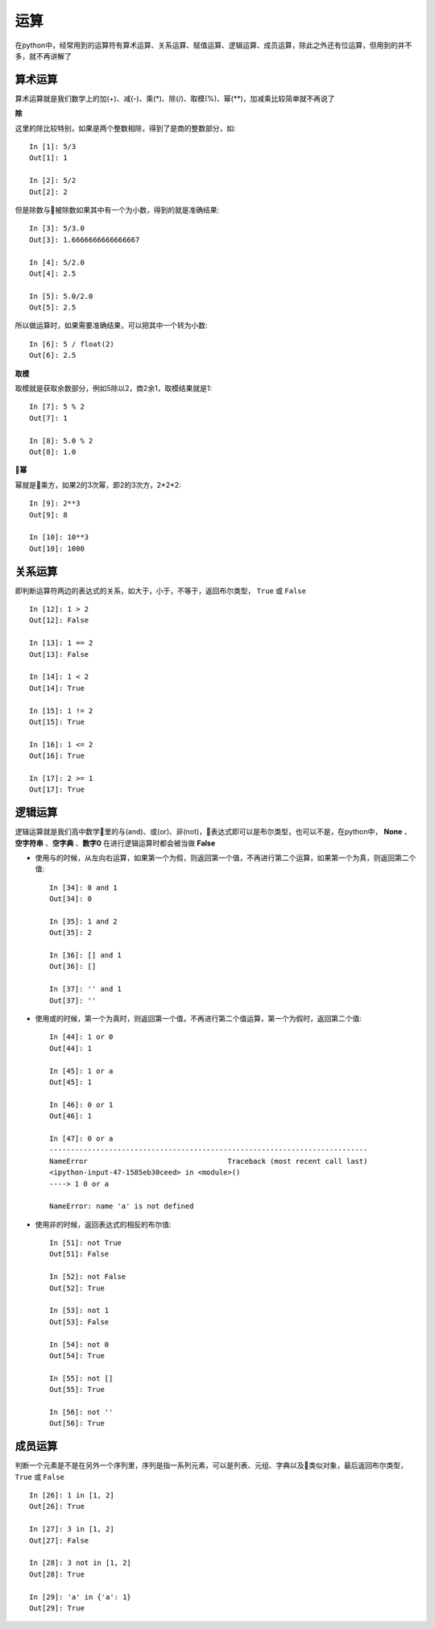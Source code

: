运算
======================================
在python中，经常用到的运算符有算术运算、关系运算、赋值运算、逻辑运算、成员运算，除此之外还有位运算，但用到的并不多，就不再讲解了

算术运算
--------------------------------------
算术运算就是我们数学上的加(+)、减(-)、乘(*)、除(/)、取模(%)、幂(**)，加减乘比较简单就不再说了

**除**

这里的除比较特别，如果是两个整数相除，得到了是商的整数部分，如::

  In [1]: 5/3
  Out[1]: 1

  In [2]: 5/2
  Out[2]: 2

但是除数与被除数如果其中有一个为小数，得到的就是准确结果::

    In [3]: 5/3.0
    Out[3]: 1.6666666666666667

    In [4]: 5/2.0
    Out[4]: 2.5

    In [5]: 5.0/2.0
    Out[5]: 2.5

所以做运算时，如果需要准确结果，可以把其中一个转为小数::

    In [6]: 5 / float(2)
    Out[6]: 2.5

**取模**

取模就是获取余数部分，例如5除以2，商2余1，取模结果就是1::

    In [7]: 5 % 2
    Out[7]: 1

    In [8]: 5.0 % 2
    Out[8]: 1.0

**幂**

幂就是乘方，如果2的3次幂，即2的3次方，2*2*2::

    In [9]: 2**3
    Out[9]: 8

    In [10]: 10**3
    Out[10]: 1000

关系运算
--------------------------------------
即判断运算符两边的表达式的关系，如大于，小于，不等于，返回布尔类型， ``True`` 或 ``False`` ::

    In [12]: 1 > 2
    Out[12]: False

    In [13]: 1 == 2
    Out[13]: False

    In [14]: 1 < 2
    Out[14]: True

    In [15]: 1 != 2
    Out[15]: True

    In [16]: 1 <= 2
    Out[16]: True

    In [17]: 2 >= 1
    Out[17]: True

逻辑运算
--------------------------------------
逻辑运算就是我们高中数学里的与(and)、或(or)、非(not)，表达式即可以是布尔类型，也可以不是，在python中， **None** 、 **空字符串** 、**空字典** 、**数字0** 在进行逻辑运算时都会被当做 **False**

* 使用与的时候，从左向右运算，如果第一个为假，则返回第一个值，不再进行第二个运算，如果第一个为真，则返回第二个值::

    In [34]: 0 and 1
    Out[34]: 0

    In [35]: 1 and 2
    Out[35]: 2

    In [36]: [] and 1
    Out[36]: []

    In [37]: '' and 1
    Out[37]: ''

* 使用或的时候，第一个为真时，则返回第一个值，不再进行第二个值运算，第一个为假时，返回第二个值::

    In [44]: 1 or 0
    Out[44]: 1

    In [45]: 1 or a
    Out[45]: 1

    In [46]: 0 or 1
    Out[46]: 1

    In [47]: 0 or a
    ---------------------------------------------------------------------------
    NameError                                 Traceback (most recent call last)
    <ipython-input-47-1585eb30ceed> in <module>()
    ----> 1 0 or a

    NameError: name 'a' is not defined

* 使用非的时候，返回表达式的相反的布尔值::

    In [51]: not True
    Out[51]: False

    In [52]: not False
    Out[52]: True

    In [53]: not 1
    Out[53]: False

    In [54]: not 0
    Out[54]: True

    In [55]: not []
    Out[55]: True

    In [56]: not ''
    Out[56]: True



成员运算
--------------------------------------
判断一个元素是不是在另外一个序列里，序列是指一系列元素，可以是列表、元组、字典以及类似对象，最后返回布尔类型， ``True`` 或 ``False`` ::

    In [26]: 1 in [1, 2]
    Out[26]: True

    In [27]: 3 in [1, 2]
    Out[27]: False

    In [28]: 3 not in [1, 2]
    Out[28]: True

    In [29]: 'a' in {'a': 1}
    Out[29]: True

